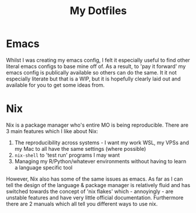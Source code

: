 #+TITLE: My Dotfiles

* Emacs

Whilst I was creating my emacs config, I felt it especially useful to find other literal emacs configs to base mine off of. As a result, to 'pay it forward' my emacs config is publically available so others can do the same. It it not especially literate but that is a WIP, but it is hopefully clearly laid out and available for you to get some ideas from.

* Nix

Nix is a package manager who's entire MO is being reproducible. There are 3 main features which I like about Nix:
 1. The reproducibility across systems - I want my work WSL, my VPSs and my Mac to all have the same settings (where possible)
 1. ~nix-shell~ to 'test run' programs I may want
 1. Managing my R/Python/whatever environments without having to learn a language specific tool

However, Nix also has some of the same issues as emacs. As far as I can tell the design of the language & package manager is relatively fluid and has switched towards the concept of 'nix flakes' which - annoyingly - are unstable features and have very little official documentation. Furthermore there are 2 manuals which all tell you different ways to use nix. 

